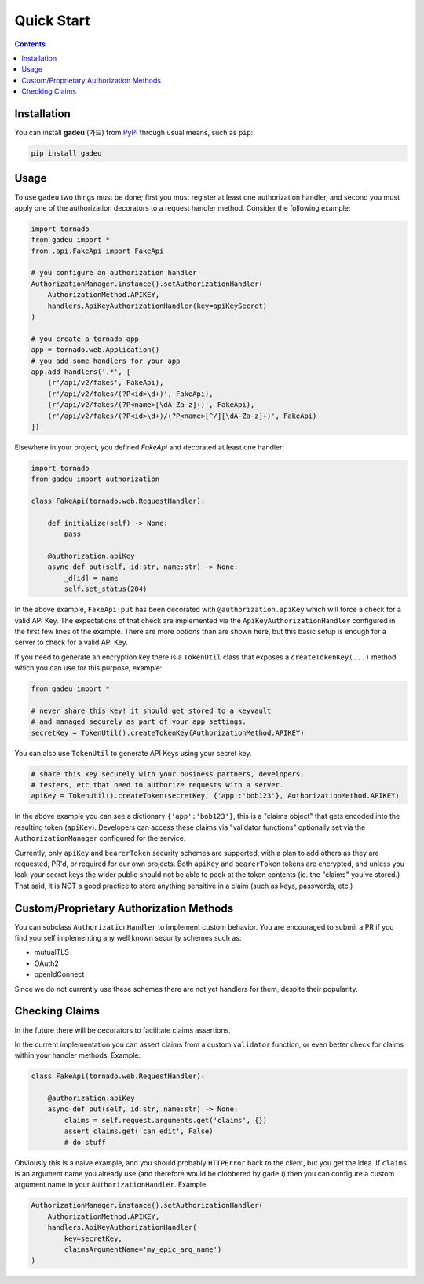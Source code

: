 Quick Start
============
.. _quickstart:

.. contents::

Installation
------------

You can install **gadeu** (가드) from `PyPI <https://pypi.org/project/gadeu/>`_ through usual means, such as ``pip``:

.. code:: bash

   pip install gadeu

Usage
-----

To use ``gadeu`` two things must be done; first you must register at least one authorization handler, and second you must apply one of the authorization decorators to a request handler method. Consider the following example:

.. code:: python

    import tornado
    from gadeu import *
    from .api.FakeApi import FakeApi

    # you configure an authorization handler
    AuthorizationManager.instance().setAuthorizationHandler(
        AuthorizationMethod.APIKEY,
        handlers.ApiKeyAuthorizationHandler(key=apiKeySecret)
    )

    # you create a tornado app
    app = tornado.web.Application()
    # you add some handlers for your app
    app.add_handlers('.*', [
        (r'/api/v2/fakes', FakeApi),
        (r'/api/v2/fakes/(?P<id>\d+)', FakeApi),
        (r'/api/v2/fakes/(?P<name>[\dA-Za-z]+)', FakeApi),
        (r'/api/v2/fakes/(?P<id>\d+)/(?P<name>[^/][\dA-Za-z]+)', FakeApi)
    ])

Elsewhere in your project, you defined `FakeApi` and decorated at least one handler:

.. code:: python

    import tornado
    from gadeu import authorization

    class FakeApi(tornado.web.RequestHandler):    

        def initialize(self) -> None:
            pass

        @authorization.apiKey
        async def put(self, id:str, name:str) -> None:
            _d[id] = name
            self.set_status(204)


In the above example, ``FakeApi:put`` has been decorated with ``@authorization.apiKey`` which will force a check for a valid API Key. The expectations of that check are implemented via the ``ApiKeyAuthorizationHandler`` configured in the first few lines of the example. There are more options than are shown here, but this basic setup is enough for a server to check for a valid API Key.

If you need to generate an encryption key there is a ``TokenUtil`` class that exposes a ``createTokenKey(...)`` method which you can use for this purpose, example:

.. code:: python

    from gadeu import *

    # never share this key! it should get stored to a keyvault
    # and managed securely as part of your app settings.
    secretKey = TokenUtil().createTokenKey(AuthorizationMethod.APIKEY)

You can also use ``TokenUtil`` to generate API Keys using your secret key.

.. code:: python

    # share this key securely with your business partners, developers,
    # testers, etc that need to authorize requests with a server.
    apiKey = TokenUtil().createToken(secretKey, {'app':'bob123'}, AuthorizationMethod.APIKEY)

In the above example you can see a dictionary ``{'app':'bob123'}``, this is a "claims object" that gets encoded into the resulting token (``apiKey``).  Developers can access these claims via "validator functions" optionally set via the ``AuthorizationManager`` configured for the service.

Currently, only ``apiKey`` and ``bearerToken`` security schemes are supported, with a plan to add others as they are requested, PR'd, or required for our own projects. Both ``apiKey`` and ``bearerToken`` tokens are encrypted, and unless you leak your secret keys the wider public should not be able to peek at the token contents (ie. the "claims" you've stored.) That said, it is NOT a good practice to store anything sensitive in a claim (such as keys, passwords, etc.)

Custom/Proprietary Authorization Methods
----------------------------------------

You can subclass ``AuthorizationHandler`` to implement custom behavior. You are encouraged to submit a PR if you find yourself implementing any well known security schemes such as:

* mutualTLS
* OAuth2
* openIdConnect

Since we do not currently use these schemes there are not yet handlers for them, despite their popularity.

Checking Claims
---------------

In the future there will be decorators to facilitate claims assertions.

In the current implementation you can assert claims from a custom ``validator`` function, or even better check for claims within your handler methods. Example:

.. code:: python

    class FakeApi(tornado.web.RequestHandler):    

        @authorization.apiKey
        async def put(self, id:str, name:str) -> None:
            claims = self.request.arguments.get('claims', {})
            assert claims.get('can_edit', False)
            # do stuff

Obviously this is a naive example, and you should probably ``HTTPError`` back to the client, but you get the idea. If ``claims`` is an argument name you already use (and therefore would be clobbered by ``gadeu``) then you can configure a custom argument name in your ``AuthorizationHandler``. Example:

.. code:: python

    AuthorizationManager.instance().setAuthorizationHandler(
        AuthorizationMethod.APIKEY,
        handlers.ApiKeyAuthorizationHandler(
            key=secretKey,
            claimsArgumentName='my_epic_arg_name')
    )
